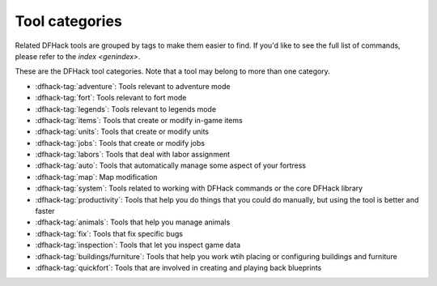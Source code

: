 .. _tags:

Tool categories
===============

Related DFHack tools are grouped by tags to make them easier to find. If you'd
like to see the full list of commands, please refer to the `index <genindex>`.

These are the DFHack tool categories. Note that a tool may belong to more than
one category.

- :dfhack-tag:`adventure`: Tools relevant to adventure mode
- :dfhack-tag:`fort`: Tools relevant to fort mode
- :dfhack-tag:`legends`: Tools relevant to legends mode
- :dfhack-tag:`items`: Tools that create or modify in-game items
- :dfhack-tag:`units`: Tools that create or modify units
- :dfhack-tag:`jobs`: Tools that create or modify jobs
- :dfhack-tag:`labors`: Tools that deal with labor assignment
- :dfhack-tag:`auto`: Tools that automatically manage some aspect of your fortress
- :dfhack-tag:`map`: Map modification
- :dfhack-tag:`system`: Tools related to working with DFHack commands or the core DFHack library
- :dfhack-tag:`productivity`: Tools that help you do things that you could do manually, but using the tool is better and faster
- :dfhack-tag:`animals`: Tools that help you manage animals
- :dfhack-tag:`fix`: Tools that fix specific bugs
- :dfhack-tag:`inspection`: Tools that let you inspect game data
- :dfhack-tag:`buildings/furniture`: Tools that help you work wtih placing or configuring buildings and furniture
- :dfhack-tag:`quickfort`: Tools that are involved in creating and playing back blueprints
